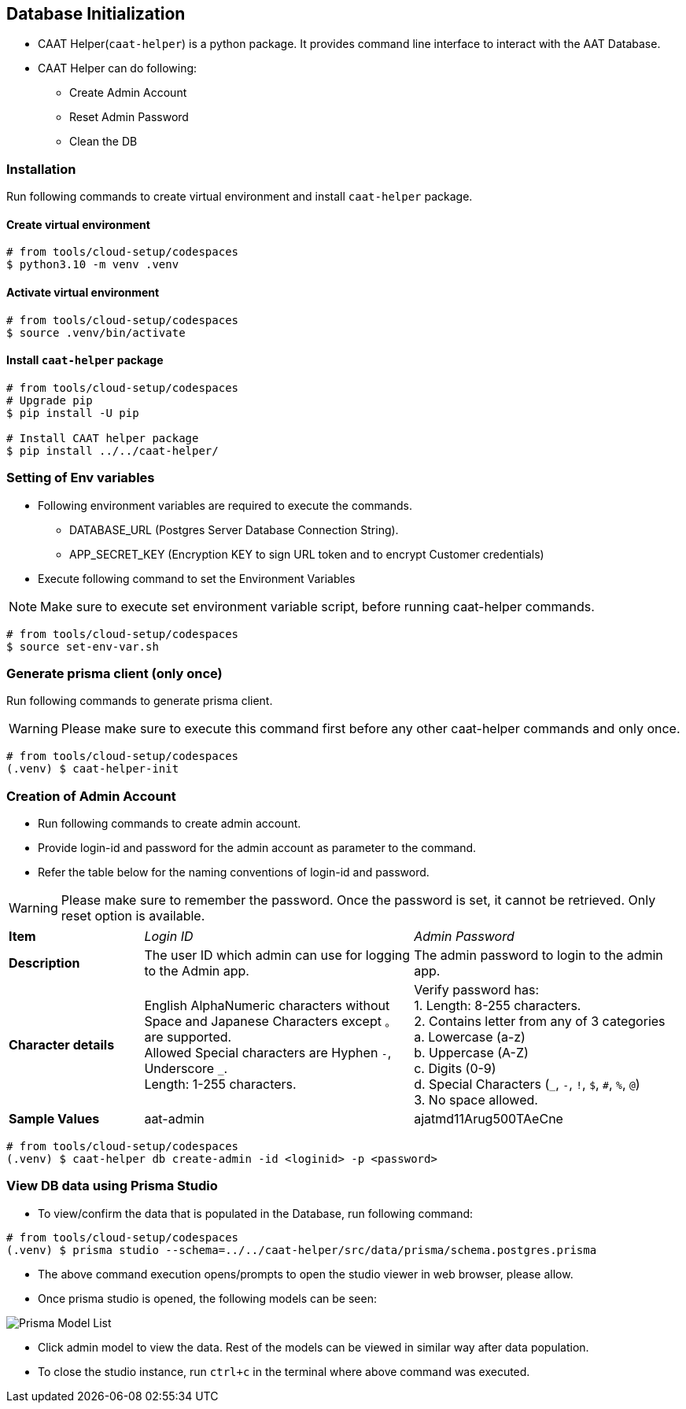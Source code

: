 
== Database Initialization

* CAAT Helper(`caat-helper`) is a python package. It provides command line interface to interact with the AAT Database.
* CAAT Helper can do following:
  ** Create Admin Account
  ** Reset Admin Password
  ** Clean the DB


=== Installation
Run following commands to create virtual environment and install `caat-helper` package.

==== Create virtual environment

[source,shell]
----
# from tools/cloud-setup/codespaces
$ python3.10 -m venv .venv
----

[[activate-virtual-environment]]
==== Activate virtual environment

[source,shell]
----
# from tools/cloud-setup/codespaces
$ source .venv/bin/activate
----

==== Install `caat-helper` package

[source,shell]
----
# from tools/cloud-setup/codespaces
# Upgrade pip
$ pip install -U pip

# Install CAAT helper package
$ pip install ../../caat-helper/
----

[[set-environment-variables]]
=== Setting of Env variables

* Following environment variables are required to execute the commands.

  - DATABASE_URL (Postgres Server Database Connection String).
  - APP_SECRET_KEY (Encryption KEY to sign URL token and to encrypt Customer credentials)

* Execute following command to set the Environment Variables

[NOTE]
====
Make sure to execute set environment variable script, before running caat-helper commands.
====


[source,shell]
----
# from tools/cloud-setup/codespaces
$ source set-env-var.sh
----


=== Generate prisma client (only once)

Run following commands to generate prisma client.

WARNING: Please make sure to execute this command first before any other caat-helper commands and only once.

[source,shell]
----
# from tools/cloud-setup/codespaces
(.venv) $ caat-helper-init
----

=== Creation of Admin Account

* Run following commands to create admin account.
* Provide login-id and password for the admin account as parameter to the command.
* Refer the table below for the naming conventions of login-id and password.

WARNING: Please make sure to remember the password. Once the password is set, it cannot be retrieved. Only reset option is available.

[%noheader, cols="1,2,2"]
|===
|**Item** ^| _Login ID_ ^| _Admin Password_

|**Description**
| The user ID which admin can use for logging to the Admin app.
| The admin password to login to the admin app.

|**Character details**
|English AlphaNumeric characters without Space and Japanese Characters except `。` are supported. +
Allowed Special characters are Hyphen `-`, Underscore `_`. +
Length: 1-255 characters.
|Verify password has: +
1. Length: 8-255 characters. +
2. Contains letter from any of 3 categories +
    a. Lowercase (a-z) +
    b. Uppercase (A-Z) +
    c. Digits (0-9) +
    d. Special Characters (`_`, `-`, `!`, `$`, `#`, `%`, `@`) +
3. No space allowed. +

|**Sample Values**
|aat-admin
|ajatmd11Arug500TAeCne
|===


[source,shell]
----
# from tools/cloud-setup/codespaces
(.venv) $ caat-helper db create-admin -id <loginid> -p <password>
----

=== View DB data using Prisma Studio

* To view/confirm the data that is populated in the Database, run following command:

[source,shell]
----
# from tools/cloud-setup/codespaces
(.venv) $ prisma studio --schema=../../caat-helper/src/data/prisma/schema.postgres.prisma
----

* The above command execution opens/prompts to open the studio viewer in web browser, please allow.
* Once prisma studio is opened, the following models can be seen:

image::images/prisma-db-model-list.png[Prisma Model List]

* Click admin model to view the data. Rest of the models can be viewed in similar way after data population.
* To close the studio instance, run `ctrl+c` in the terminal where above command was executed.
